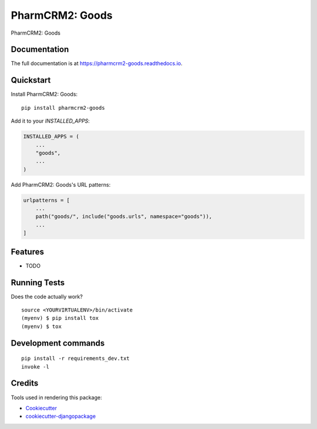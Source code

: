 =============================
PharmCRM2: Goods
=============================

.. image:: https://badge.fury.io/py/pharmcrm2-goods.svg
    :target: https://badge.fury.io/py/pharmcrm2-goods

.. image:: https://travis-ci.org/dcopm999/pharmcrm2-goods.svg?branch=master
    :target: https://travis-ci.org/dcopm999/pharmcrm2-goods

.. image:: https://codecov.io/gh/dcopm999/pharmcrm2-goods/branch/master/graph/badge.svg
    :target: https://codecov.io/gh/dcopm999/pharmcrm2-goods

PharmCRM2: Goods

Documentation
-------------

The full documentation is at https://pharmcrm2-goods.readthedocs.io.

Quickstart
----------

Install PharmCRM2: Goods::

    pip install pharmcrm2-goods

Add it to your `INSTALLED_APPS`:

.. code-block:: python

    INSTALLED_APPS = (
        ...
        "goods",
        ...
    )

Add PharmCRM2: Goods's URL patterns:

.. code-block:: python

    urlpatterns = [
        ...
        path("goods/", include("goods.urls", namespace="goods")),
        ...
    ]

Features
--------

* TODO

Running Tests
-------------

Does the code actually work?

::

    source <YOURVIRTUALENV>/bin/activate
    (myenv) $ pip install tox
    (myenv) $ tox


Development commands
---------------------

::

    pip install -r requirements_dev.txt
    invoke -l


Credits
-------

Tools used in rendering this package:

*  Cookiecutter_
*  `cookiecutter-djangopackage`_

.. _Cookiecutter: https://github.com/audreyr/cookiecutter
.. _`cookiecutter-djangopackage`: https://github.com/pydanny/cookiecutter-djangopackage
